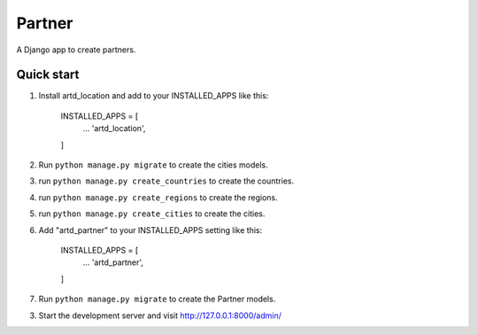 =================
Partner
=================

A Django app to create partners.


Quick start
-----------
1. Install artd_location and add to your INSTALLED_APPS like this:
    
        INSTALLED_APPS = [
            ...
            'artd_location',
        ]

2. Run ``python manage.py migrate`` to create the cities models.

3. run ``python manage.py create_countries`` to create the countries.

4. run ``python manage.py create_regions`` to create the regions.

5. run ``python manage.py create_cities`` to create the cities.

6. Add "artd_partner" to your INSTALLED_APPS setting like this:
    
        INSTALLED_APPS = [
            ...
            'artd_partner',
        ]

7. Run ``python manage.py migrate`` to create the Partner models.

3. Start the development server and visit http://127.0.0.1:8000/admin/